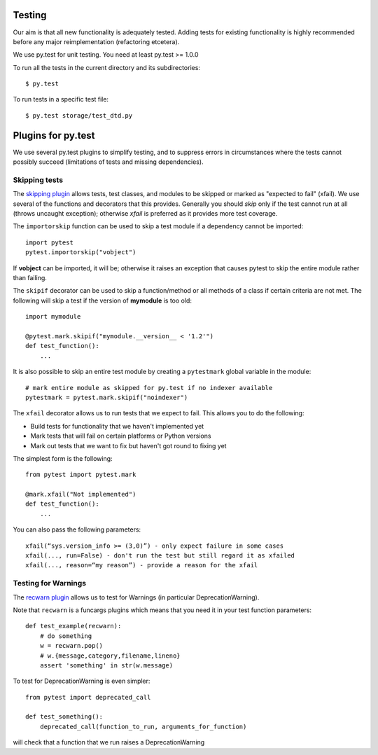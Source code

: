 .. _testing:

Testing
=======

Our aim is that all new functionality is adequately tested. Adding tests for
existing functionality is highly recommended before any major reimplementation
(refactoring etcetera).

We use py.test for unit testing. You need at least py.test >= 1.0.0

To run all the tests in the current directory and its subdirectories::

    $ py.test

To run tests in a specific test file::

    $ py.test storage/test_dtd.py

Plugins for py.test
===================

We use several py.test plugins to simplify testing, and to suppress errors in
circumstances where the tests cannot possibly succeed (limitations of
tests and missing dependencies).

Skipping tests
--------------

The `skipping plugin <http://pytest.org/latest/skipping.html>`_ allows tests,
test classes, and modules to be skipped or marked as "expected to fail"
(xfail). We use several of the functions and decorators that this provides.
Generally you should *skip* only if the test cannot run at all (throws uncaught
exception); otherwise *xfail* is preferred as it provides more test coverage.

The ``importorskip`` function can be used to skip a test module if a dependency
cannot be imported::

    import pytest
    pytest.importorskip("vobject")

If **vobject** can be imported, it will be; otherwise it raises an exception
that causes pytest to skip the entire module rather than failing.

The ``skipif`` decorator can be used to skip a function/method or all methods
of a class if certain criteria are not met.  The following will skip a test if
the version of **mymodule** is too old::

    import mymodule

    @pytest.mark.skipif("mymodule.__version__ < '1.2'")
    def test_function():
        ...

It is also possible to skip an entire test module by creating a ``pytestmark``
global variable in the module::

    # mark entire module as skipped for py.test if no indexer available
    pytestmark = pytest.mark.skipif("noindexer")

The ``xfail`` decorator allows us to run tests that we expect to fail.
This allows you to do the following:

* Build tests for functionality that we haven't implemented yet
* Mark tests that will fail on certain platforms or Python versions
* Mark out tests that we want to fix but haven't got round to fixing yet

The simplest form is the following::

    from pytest import pytest.mark

    @mark.xfail("Not implemented")
    def test_function():
        ...

You can also pass the following parameters::

    xfail(“sys.version_info >= (3,0)”) - only expect failure in some cases
    xfail(..., run=False) - don't run the test but still regard it as xfailed
    xfail(..., reason=“my reason”) - provide a reason for the xfail

Testing for Warnings
--------------------

The `recwarn plugin <http://pytest.org/latest/recwarn.html>`_ allows us to test
for Warnings (in particular DeprecationWarning).

Note that ``recwarn`` is a funcargs plugins which means that you need it in
your test function parameters::

    def test_example(recwarn):
        # do something
        w = recwarn.pop()
        # w.{message,category,filename,lineno}
        assert 'something' in str(w.message)

To test for DeprecationWarning is even simpler::

    from pytest import deprecated_call
 
    def test_something():
        deprecated_call(function_to_run, arguments_for_function)

will check that a function that we run raises a DeprecationWarning

